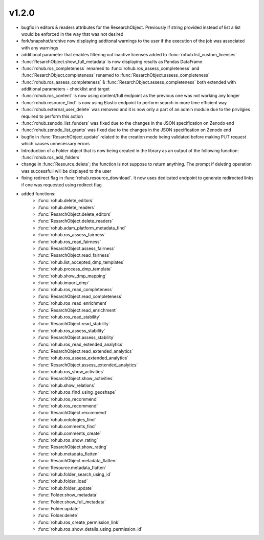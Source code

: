 v1.2.0
=======
- bugfix in editors & readers attributes for the ResearchObject. Previously if string provided instead of list a list would be enforced in the way that was not desired
- fork/snapshot/archive now displaying additonal warnings to the user if the execution of the job was associated with any warnings
- additional parameter that enables filtering out inactive licenses added to :func:`rohub.list_custom_licenses`
- :func:`ResarchObject.show_full_metadata` is now displaying results as Pandas DataFrame
- :func:`rohub.ros_completeness` renamed to :func:`rohub.ros_assess_completeness` and :func:`ResarchObject.completeness` renamed to :func:`ResarchObject.assess_completeness`
- :func:`rohub.ros_assess_completeness` & :func:`ResarchObject.assess_completeness` both extended with additional parameters - checklist and target
- :func:`rohub.ros_content` is now using content/full endpoint as the previous one was not working any longer
- :func:`rohub.resource_find` is now using Elastic endpoint to perform search in more time efficient way
- :func:`rohub.external_user_delete` was removed and it is now only a part of an admin module due to the privilgies required to perform this action
- :func:`rohub.zenodo_list_funders` was fixed due to the changes in the JSON specification on Zenodo end
- :func:`rohub.zenodo_list_grants` was fixed due to the changes in the JSON specification on Zenodo end
- bugfix in :func:`ResarchObject.update` related to the creation mode being validated before making PUT request which causes unnecessary errors
- Introduction of a Folder object that is now being created in the library as an output of the following function: :func:`rohub.ros_add_folders`
- change in :func:`Resource.delete`; the function is not suppose to return anything. The prompt if deleting operation was successfull will be displayed to the user
- fixing redirect flag in :func:`rohub.resource_download`. It now uses dedicated endpoint to generate redirected links if one was requested using redirect flag


- added functions: 
    * :func:`rohub.delete_editors`
    * :func:`rohub.delete_readers`
    * :func:`ResarchObject.delete_editors`
    * :func:`ResarchObject.delete_readers`
    * :func:`rohub.adam_platform_metadata_find`
    * :func:`rohub.ros_assess_fairness`
    * :func:`rohub.ros_read_fairness`
    * :func:`ResarchObject.assess_fairness`
    * :func:`ResarchObject.read_fairness`
    * :func:`rohub.list_accepted_dmp_templates`
    * :func:`rohub.process_dmp_template`
    * :func:`rohub.show_dmp_mapping`
    * :func:`rohub.import_dmp`
    * :func:`rohub.ros_read_completeness`
    * :func:`ResarchObject.read_completeness`
    * :func:`rohub.ros_read_enrichment`
    * :func:`ResarchObject.read_enrichment`
    * :func:`rohub.ros_read_stability`
    * :func:`ResarchObject.read_stability`
    * :func:`rohub.ros_assess_stability`
    * :func:`ResarchObject.assess_stability`
    * :func:`rohub.ros_read_extended_analytics`
    * :func:`ResarchObject.read_extended_analytics`
    * :func:`rohub.ros_assess_extended_analytics`
    * :func:`ResarchObject.assess_extended_analytics`
    * :func:`rohub.ros_show_activities`
    * :func:`ResarchObject.show_activities`
    * :func:`rohub.show_relations`
    * :func:`rohub.ros_find_using_geoshape`
    * :func:`rohub.ros_recommend`
    * :func:`rohub.ros_recommend`
    * :func:`ResarchObject.recommend`
    * :func:`rohub.ontologies_find`
    * :func:`rohub.comments_find`
    * :func:`rohub.comments_create`
    * :func:`rohub.ros_show_rating`
    * :func:`ResarchObject.show_rating`
    * :func:`rohub.metadata_flatten`
    * :func:`ResarchObject.metadata_flatten`
    * :func:`Resource.metadata_flatten`
    * :func:`rohub.folder_search_using_id`
    * :func:`rohub.folder_load`
    * :func:`rohub.folder_update`
    * :func:`Folder.show_metadata`
    * :func:`Folder.show_full_metadata`
    * :func:`Folder.update`
    * :func:`Folder.delete`
    * :func:`rohub.ros_create_permission_link`
    * :func:`rohub.ros_show_details_using_permission_id`
